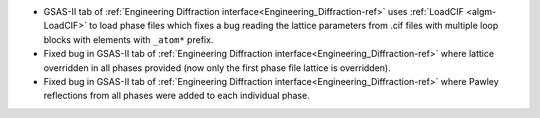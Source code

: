 - GSAS-II tab of :ref:`Engineering Diffraction interface<Engineering_Diffraction-ref>` uses :ref:`LoadCIF <algm-LoadCIF>` to load phase files which fixes a bug reading the lattice parameters from .cif files with multiple loop blocks with elements with ``_atom*`` prefix.
- Fixed bug in GSAS-II tab of :ref:`Engineering Diffraction interface<Engineering_Diffraction-ref>` where lattice overridden in all phases provided (now only the first phase file lattice is overridden).
- Fixed bug in GSAS-II tab of :ref:`Engineering Diffraction interface<Engineering_Diffraction-ref>` where Pawley reflections from all phases were added to each individual phase.